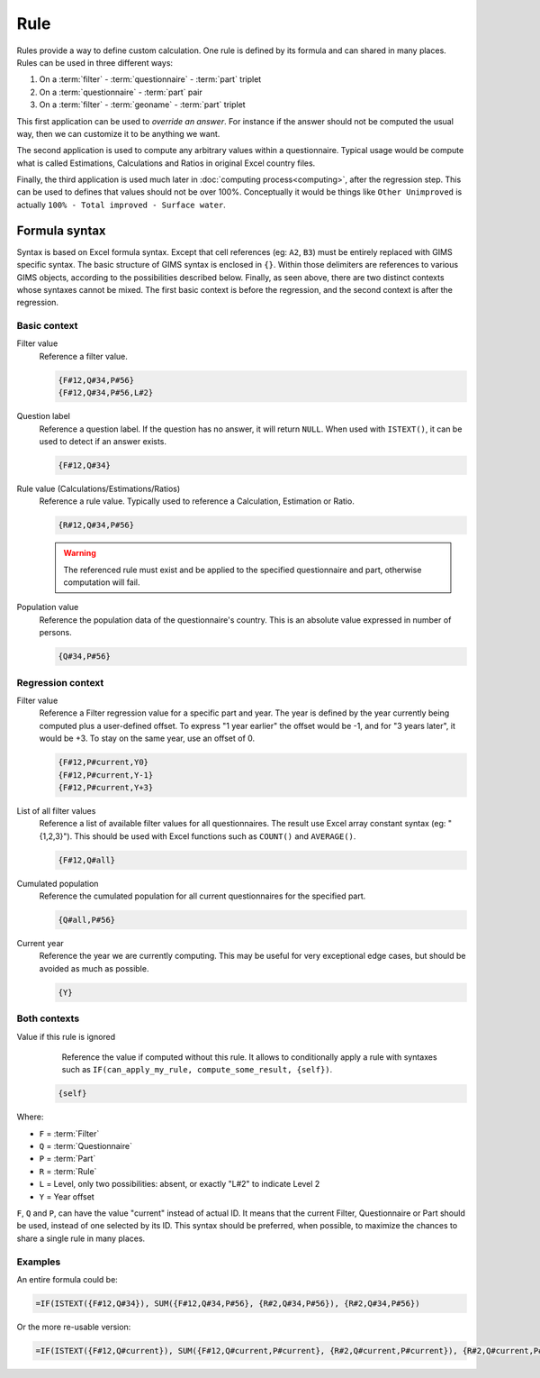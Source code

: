 Rule
====

Rules provide a way to define custom calculation. One rule is defined by its formula and can shared in many places. Rules can be used in
three different ways:

#. On a :term:`filter` - :term:`questionnaire` - :term:`part` triplet
#. On a :term:`questionnaire` - :term:`part` pair
#. On a :term:`filter` - :term:`geoname` - :term:`part` triplet


This first application can be used to *override an answer*. For instance if the
answer should not be computed the usual way, then we can customize it to be
anything we want.

The second application is used to compute any arbitrary values within a
questionnaire. Typical usage would be compute what is called Estimations,
Calculations and Ratios in original Excel country files.

Finally, the third application is used much later in :doc:`computing process<computing>`,
after the regression step. This can be used to defines that values should not be
over 100%. Conceptually it would be things like ``Other Unimproved`` is actually
``100% - Total improved - Surface water``.


Formula syntax
--------------

Syntax is based on Excel formula syntax. Except that cell references (eg: ``A2``,
``B3``) must be entirely replaced with GIMS specific syntax. The basic structure
of GIMS syntax is enclosed in ``{}``. Within those delimiters are references to
various GIMS objects, according to the possibilities described below. Finally,
as seen above, there are two distinct contexts whose syntaxes cannot be mixed.
The first basic context is before the regression, and the second context is after the
regression.


Basic context
^^^^^^^^^^^^^

Filter value
    Reference a filter value.

    .. code-block:: lua

        {F#12,Q#34,P#56}
        {F#12,Q#34,P#56,L#2}


Question label
    Reference a question label. If the question has no answer, it will return
    ``NULL``. When used with ``ISTEXT()``, it can be used to detect if an answer exists.

    .. code-block:: lua

        {F#12,Q#34}


Rule value (Calculations/Estimations/Ratios)
    Reference a rule value. Typically used to reference a Calculation,
    Estimation or Ratio.

    .. code-block:: lua

        {R#12,Q#34,P#56}

    .. warning::

        The referenced rule must exist and be applied to the specified
        questionnaire and part, otherwise computation will fail.


Population value
    Reference the population data of the questionnaire\'s country. This is an
    absolute value expressed in number of persons.

    .. code-block:: lua

        {Q#34,P#56}



Regression context
^^^^^^^^^^^^^^^^^^

Filter value
    Reference a Filter regression value for a specific part and year. The year
    is defined by the year currently being computed plus a user-defined offset.
    To express "1 year earlier" the offset would be -1, and for "3 years later",
    it would be +3. To stay on the same year, use an offset of 0.

    .. code-block:: lua

        {F#12,P#current,Y0}
        {F#12,P#current,Y-1}
        {F#12,P#current,Y+3}


List of all filter values
    Reference a list of available filter values for all questionnaires. The
    result use Excel array constant syntax (eg: "{1,2,3}"). This should be used
    with Excel functions such as ``COUNT()`` and ``AVERAGE()``.

    .. code-block:: lua

        {F#12,Q#all}


Cumulated population
    Reference the cumulated population for all current questionnaires for the
    specified part.

    .. code-block:: lua

        {Q#all,P#56}

Current year
    Reference the year we are currently computing. This may be useful for very
    exceptional edge cases, but should be avoided as much as possible.

    .. code-block:: lua

        {Y}


Both contexts
^^^^^^^^^^^^^

Value if this rule is ignored
    Reference the value if computed without this rule. It allows to conditionally
    apply a rule with syntaxes such as ``IF(can_apply_my_rule, compute_some_result, {self})``.

  .. code-block:: lua

        {self}


Where:

* ``F`` = :term:`Filter`
* ``Q`` = :term:`Questionnaire`
* ``P`` = :term:`Part`
* ``R`` = :term:`Rule`
* ``L`` = Level, only two possibilities: absent, or exactly "L#2" to indicate Level 2
* ``Y`` = Year offset

``F``, ``Q`` and ``P``, can have the value "current" instead of actual ID. It means
that the current Filter, Questionnaire or Part should be used, instead of one selected
by its ID. This syntax should be preferred, when possible, to maximize the chances to
share a single rule in many places.

Examples
^^^^^^^^

An entire formula could be:

.. code-block:: lua

    =IF(ISTEXT({F#12,Q#34}), SUM({F#12,Q#34,P#56}, {R#2,Q#34,P#56}), {R#2,Q#34,P#56})

Or the more re-usable version:

.. code-block:: lua

    =IF(ISTEXT({F#12,Q#current}), SUM({F#12,Q#current,P#current}, {R#2,Q#current,P#current}), {R#2,Q#current,P#current})
